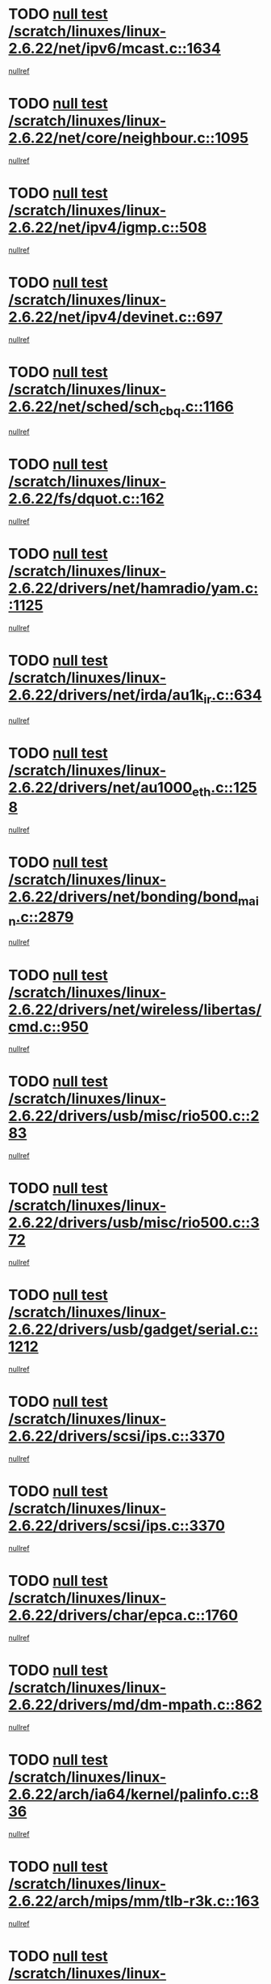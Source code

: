 * TODO [[view:/scratch/linuxes/linux-2.6.22/net/ipv6/mcast.c::face=ovl-face1::linb=1634::colb=6::cole=9][null test /scratch/linuxes/linux-2.6.22/net/ipv6/mcast.c::1634]]
[[view:/scratch/linuxes/linux-2.6.22/net/ipv6/mcast.c::face=ovl-face2::linb=1636::colb=40::cole=44][nullref]]
* TODO [[view:/scratch/linuxes/linux-2.6.22/net/core/neighbour.c::face=ovl-face1::linb=1095::colb=6::cole=8][null test /scratch/linuxes/linux-2.6.22/net/core/neighbour.c::1095]]
[[view:/scratch/linuxes/linux-2.6.22/net/core/neighbour.c::face=ovl-face2::linb=1096::colb=20::cole=27][nullref]]
* TODO [[view:/scratch/linuxes/linux-2.6.22/net/ipv4/igmp.c::face=ovl-face1::linb=508::colb=6::cole=9][null test /scratch/linuxes/linux-2.6.22/net/ipv4/igmp.c::508]]
[[view:/scratch/linuxes/linux-2.6.22/net/ipv4/igmp.c::face=ovl-face2::linb=510::colb=42::cole=46][nullref]]
* TODO [[view:/scratch/linuxes/linux-2.6.22/net/ipv4/devinet.c::face=ovl-face1::linb=697::colb=7::cole=10][null test /scratch/linuxes/linux-2.6.22/net/ipv4/devinet.c::697]]
[[view:/scratch/linuxes/linux-2.6.22/net/ipv4/devinet.c::face=ovl-face2::linb=699::colb=21::cole=29][nullref]]
* TODO [[view:/scratch/linuxes/linux-2.6.22/net/sched/sch_cbq.c::face=ovl-face1::linb=1166::colb=5::cole=10][null test /scratch/linuxes/linux-2.6.22/net/sched/sch_cbq.c::1166]]
[[view:/scratch/linuxes/linux-2.6.22/net/sched/sch_cbq.c::face=ovl-face2::linb=1167::colb=50::cole=57][nullref]]
* TODO [[view:/scratch/linuxes/linux-2.6.22/fs/dquot.c::face=ovl-face1::linb=162::colb=6::cole=11][null test /scratch/linuxes/linux-2.6.22/fs/dquot.c::162]]
[[view:/scratch/linuxes/linux-2.6.22/fs/dquot.c::face=ovl-face2::linb=172::colb=78::cole=85][nullref]]
* TODO [[view:/scratch/linuxes/linux-2.6.22/drivers/net/hamradio/yam.c::face=ovl-face1::linb=1125::colb=7::cole=10][null test /scratch/linuxes/linux-2.6.22/drivers/net/hamradio/yam.c::1125]]
[[view:/scratch/linuxes/linux-2.6.22/drivers/net/hamradio/yam.c::face=ovl-face2::linb=1127::colb=15::cole=19][nullref]]
* TODO [[view:/scratch/linuxes/linux-2.6.22/drivers/net/irda/au1k_ir.c::face=ovl-face1::linb=634::colb=5::cole=8][null test /scratch/linuxes/linux-2.6.22/drivers/net/irda/au1k_ir.c::634]]
[[view:/scratch/linuxes/linux-2.6.22/drivers/net/irda/au1k_ir.c::face=ovl-face2::linb=635::colb=50::cole=54][nullref]]
* TODO [[view:/scratch/linuxes/linux-2.6.22/drivers/net/au1000_eth.c::face=ovl-face1::linb=1258::colb=5::cole=8][null test /scratch/linuxes/linux-2.6.22/drivers/net/au1000_eth.c::1258]]
[[view:/scratch/linuxes/linux-2.6.22/drivers/net/au1000_eth.c::face=ovl-face2::linb=1259::colb=50::cole=54][nullref]]
* TODO [[view:/scratch/linuxes/linux-2.6.22/drivers/net/bonding/bond_main.c::face=ovl-face1::linb=2879::colb=6::cole=11][null test /scratch/linuxes/linux-2.6.22/drivers/net/bonding/bond_main.c::2879]]
[[view:/scratch/linuxes/linux-2.6.22/drivers/net/bonding/bond_main.c::face=ovl-face2::linb=2889::colb=21::cole=24][nullref]]
* TODO [[view:/scratch/linuxes/linux-2.6.22/drivers/net/wireless/libertas/cmd.c::face=ovl-face1::linb=950::colb=6::cole=13][null test /scratch/linuxes/linux-2.6.22/drivers/net/wireless/libertas/cmd.c::950]]
[[view:/scratch/linuxes/linux-2.6.22/drivers/net/wireless/libertas/cmd.c::face=ovl-face2::linb=954::colb=31::cole=42][nullref]]
* TODO [[view:/scratch/linuxes/linux-2.6.22/drivers/usb/misc/rio500.c::face=ovl-face1::linb=283::colb=13::cole=16][null test /scratch/linuxes/linux-2.6.22/drivers/usb/misc/rio500.c::283]]
[[view:/scratch/linuxes/linux-2.6.22/drivers/usb/misc/rio500.c::face=ovl-face2::linb=287::colb=22::cole=26][nullref]]
* TODO [[view:/scratch/linuxes/linux-2.6.22/drivers/usb/misc/rio500.c::face=ovl-face1::linb=372::colb=13::cole=16][null test /scratch/linuxes/linux-2.6.22/drivers/usb/misc/rio500.c::372]]
[[view:/scratch/linuxes/linux-2.6.22/drivers/usb/misc/rio500.c::face=ovl-face2::linb=376::colb=22::cole=26][nullref]]
* TODO [[view:/scratch/linuxes/linux-2.6.22/drivers/usb/gadget/serial.c::face=ovl-face1::linb=1212::colb=5::cole=9][null test /scratch/linuxes/linux-2.6.22/drivers/usb/gadget/serial.c::1212]]
[[view:/scratch/linuxes/linux-2.6.22/drivers/usb/gadget/serial.c::face=ovl-face2::linb=1214::colb=9::cole=17][nullref]]
* TODO [[view:/scratch/linuxes/linux-2.6.22/drivers/scsi/ips.c::face=ovl-face1::linb=3370::colb=6::cole=19][null test /scratch/linuxes/linux-2.6.22/drivers/scsi/ips.c::3370]]
[[view:/scratch/linuxes/linux-2.6.22/drivers/scsi/ips.c::face=ovl-face2::linb=3389::colb=24::cole=38][nullref]]
* TODO [[view:/scratch/linuxes/linux-2.6.22/drivers/scsi/ips.c::face=ovl-face1::linb=3370::colb=6::cole=19][null test /scratch/linuxes/linux-2.6.22/drivers/scsi/ips.c::3370]]
[[view:/scratch/linuxes/linux-2.6.22/drivers/scsi/ips.c::face=ovl-face2::linb=3422::colb=13::cole=28][nullref]]
* TODO [[view:/scratch/linuxes/linux-2.6.22/drivers/char/epca.c::face=ovl-face1::linb=1760::colb=44::cole=46][null test /scratch/linuxes/linux-2.6.22/drivers/char/epca.c::1760]]
[[view:/scratch/linuxes/linux-2.6.22/drivers/char/epca.c::face=ovl-face2::linb=1763::colb=12::cole=19][nullref]]
* TODO [[view:/scratch/linuxes/linux-2.6.22/drivers/md/dm-mpath.c::face=ovl-face1::linb=862::colb=6::cole=25][null test /scratch/linuxes/linux-2.6.22/drivers/md/dm-mpath.c::862]]
[[view:/scratch/linuxes/linux-2.6.22/drivers/md/dm-mpath.c::face=ovl-face2::linb=864::colb=30::cole=34][nullref]]
* TODO [[view:/scratch/linuxes/linux-2.6.22/arch/ia64/kernel/palinfo.c::face=ovl-face1::linb=836::colb=5::cole=9][null test /scratch/linuxes/linux-2.6.22/arch/ia64/kernel/palinfo.c::836]]
[[view:/scratch/linuxes/linux-2.6.22/arch/ia64/kernel/palinfo.c::face=ovl-face2::linb=838::colb=8::cole=11][nullref]]
* TODO [[view:/scratch/linuxes/linux-2.6.22/arch/mips/mm/tlb-r3k.c::face=ovl-face1::linb=163::colb=6::cole=9][null test /scratch/linuxes/linux-2.6.22/arch/mips/mm/tlb-r3k.c::163]]
[[view:/scratch/linuxes/linux-2.6.22/arch/mips/mm/tlb-r3k.c::face=ovl-face2::linb=168::colb=57::cole=62][nullref]]
* TODO [[view:/scratch/linuxes/linux-2.6.22/arch/h8300/kernel/ints.c::face=ovl-face1::linb=176::colb=6::cole=19][null test /scratch/linuxes/linux-2.6.22/arch/h8300/kernel/ints.c::176]]
[[view:/scratch/linuxes/linux-2.6.22/arch/h8300/kernel/ints.c::face=ovl-face2::linb=178::colb=29::cole=36][nullref]]
* TODO [[view:/scratch/linuxes/linux-2.6.22/arch/sparc/kernel/sun4d_irq.c::face=ovl-face1::linb=177::colb=5::cole=11][null test /scratch/linuxes/linux-2.6.22/arch/sparc/kernel/sun4d_irq.c::177]]
[[view:/scratch/linuxes/linux-2.6.22/arch/sparc/kernel/sun4d_irq.c::face=ovl-face2::linb=180::colb=21::cole=25][nullref]]
